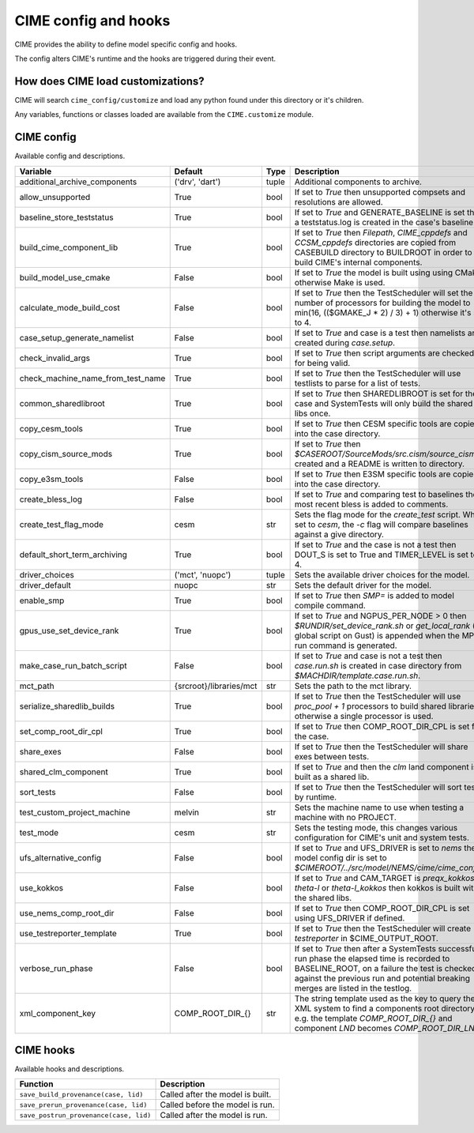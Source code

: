 .. _customizing-cime:

===========================
CIME config and hooks
===========================

CIME provides the ability to define model specific config and hooks.

The config alters CIME's runtime and the hooks are triggered during their event.

-----------------------------------
How does CIME load customizations?
-----------------------------------

CIME will search ``cime_config/customize`` and load any python found under this directory or it's children.

Any variables, functions or classes loaded are available from the ``CIME.customize`` module.

---------------------------
CIME config
---------------------------

Available config and descriptions.

=================================  =======================  =====  ================================================================================================================================================================================================================================
Variable                           Default                  Type   Description                                                                                                                                                                                                                     
=================================  =======================  =====  ================================================================================================================================================================================================================================
additional_archive_components      ('drv', 'dart')          tuple  Additional components to archive.
allow_unsupported                  True                     bool   If set to `True` then unsupported compsets and resolutions are allowed.
baseline_store_teststatus          True                     bool   If set to `True` and GENERATE_BASELINE is set then a teststatus.log is created in the case's baseline.
build_cime_component_lib           True                     bool   If set to `True` then `Filepath`, `CIME_cppdefs` and `CCSM_cppdefs` directories are copied from CASEBUILD directory to BUILDROOT in order to build CIME's internal components.
build_model_use_cmake              False                    bool   If set to `True` the model is built using using CMake otherwise Make is used.
calculate_mode_build_cost          False                    bool   If set to `True` then the TestScheduler will set the number of processors for building the model to min(16, (($GMAKE_J * 2) / 3) + 1) otherwise it's set to 4.
case_setup_generate_namelist       False                    bool   If set to `True` and case is a test then namelists are created during `case.setup`.
check_invalid_args                 True                     bool   If set to `True` then script arguments are checked for being valid.
check_machine_name_from_test_name  True                     bool   If set to `True` then the TestScheduler will use testlists to parse for a list of tests.
common_sharedlibroot               True                     bool   If set to `True` then SHAREDLIBROOT is set for the case and SystemTests will only build the shared libs once.
copy_cesm_tools                    True                     bool   If set to `True` then CESM specific tools are copied into the case directory.
copy_cism_source_mods              True                     bool   If set to `True` then `$CASEROOT/SourceMods/src.cism/source_cism` is created and a README is written to directory.
copy_e3sm_tools                    False                    bool   If set to `True` then E3SM specific tools are copied into the case directory.
create_bless_log                   False                    bool   If set to `True` and comparing test to baselines the most recent bless is added to comments.
create_test_flag_mode              cesm                     str    Sets the flag mode for the `create_test` script. When set to `cesm`, the `-c` flag will compare baselines against a give directory.
default_short_term_archiving       True                     bool   If set to `True` and the case is not a test then DOUT_S is set to True and TIMER_LEVEL is set to 4.
driver_choices                     ('mct', 'nuopc')         tuple  Sets the available driver choices for the model.
driver_default                     nuopc                    str    Sets the default driver for the model.
enable_smp                         True                     bool   If set to `True` then `SMP=` is added to model compile command.
gpus_use_set_device_rank           True                     bool   If set to `True` and NGPUS_PER_NODE > 0 then `$RUNDIR/set_device_rank.sh` or `get_local_rank` (a global script on Gust) is appended when the MPI run command is generated.
make_case_run_batch_script         False                    bool   If set to `True` and case is not a test then `case.run.sh` is created in case directory from `$MACHDIR/template.case.run.sh`.
mct_path                           {srcroot}/libraries/mct  str    Sets the path to the mct library.
serialize_sharedlib_builds         True                     bool   If set to `True` then the TestScheduler will use `proc_pool + 1` processors to build shared libraries otherwise a single processor is used.
set_comp_root_dir_cpl              True                     bool   If set to `True` then COMP_ROOT_DIR_CPL is set for the case.
share_exes                         False                    bool   If set to `True` then the TestScheduler will share exes between tests.
shared_clm_component               True                     bool   If set to `True` and then the `clm` land component is built as a shared lib.
sort_tests                         False                    bool   If set to `True` then the TestScheduler will sort tests by runtime.
test_custom_project_machine        melvin                   str    Sets the machine name to use when testing a machine with no PROJECT.
test_mode                          cesm                     str    Sets the testing mode, this changes various configuration for CIME's unit and system tests.
ufs_alternative_config             False                    bool   If set to `True` and UFS_DRIVER is set to `nems` then model config dir is set to `$CIMEROOT/../src/model/NEMS/cime/cime_config`.
use_kokkos                         False                    bool   If set to `True` and CAM_TARGET is `preqx_kokkos`, `theta-l` or `theta-l_kokkos` then kokkos is built with the shared libs.
use_nems_comp_root_dir             False                    bool   If set to `True` then COMP_ROOT_DIR_CPL is set using UFS_DRIVER if defined.
use_testreporter_template          True                     bool   If set to `True` then the TestScheduler will create `testreporter` in $CIME_OUTPUT_ROOT.
verbose_run_phase                  False                    bool   If set to `True` then after a SystemTests successful run phase the elapsed time is recorded to BASELINE_ROOT, on a failure the test is checked against the previous run and potential breaking merges are listed in the testlog.
xml_component_key                  COMP_ROOT_DIR_{}         str    The string template used as the key to query the XML system to find a components root directory e.g. the template `COMP_ROOT_DIR_{}` and component `LND` becomes `COMP_ROOT_DIR_LND`.
=================================  =======================  =====  ================================================================================================================================================================================================================================

---------------------------
CIME hooks
---------------------------

Available hooks and descriptions.

=======================================  =================================
Function                                 Description
=======================================  =================================
``save_build_provenance(case, lid)``     Called after the model is built.
``save_prerun_provenance(case, lid)``    Called before the model is run.
``save_postrun_provenance(case, lid)``   Called after the model is run.
=======================================  =================================
